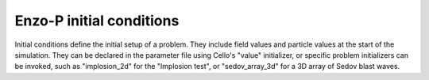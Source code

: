 *************************
Enzo-P initial conditions
*************************

Initial conditions define the initial setup of a problem.  They
include field values and particle values at the start of the
simulation.  They can be declared in the parameter file using Cello's
"value" initializer, or specific problem initializers can be invoked,
such as "implosion_2d" for the "Implosion test", or "sedov_array_3d" for
a 3D array of Sedov blast waves.

